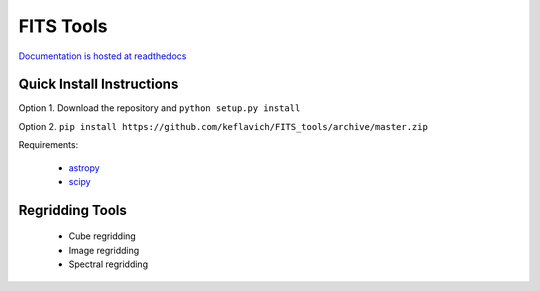 ==========
FITS Tools
==========

`Documentation is hosted at readthedocs <http://fits-tools.readthedocs.org/en/latest/>`_

Quick Install Instructions
--------------------------

Option 1. Download the repository and ``python setup.py install``

Option 2. ``pip install https://github.com/keflavich/FITS_tools/archive/master.zip``

Requirements:

 * `astropy <astropy.org>`_
 * `scipy <scipy.org>`_



Regridding Tools
----------------

 * Cube regridding
 * Image regridding
 * Spectral regridding
